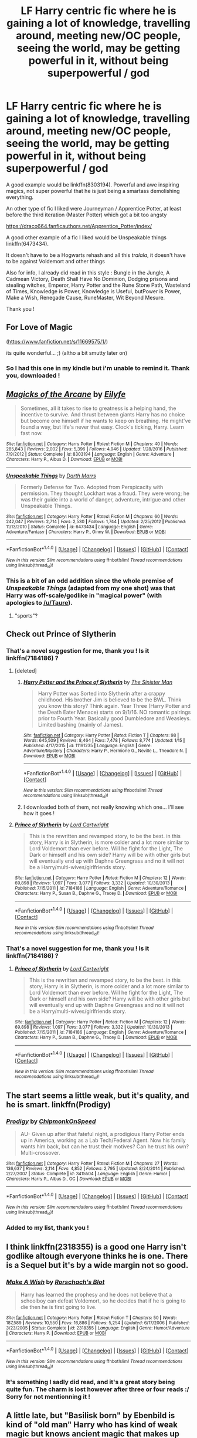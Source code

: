 #+TITLE: LF Harry centric fic where he is gaining a lot of knowledge, travelling around, meeting new/OC people, seeing the world, may be getting powerful in it, without being superpowerful / god

* LF Harry centric fic where he is gaining a lot of knowledge, travelling around, meeting new/OC people, seeing the world, may be getting powerful in it, without being superpowerful / god
:PROPERTIES:
:Author: Ptitlaby
:Score: 13
:DateUnix: 1516878721.0
:DateShort: 2018-Jan-25
:FlairText: Request
:END:
A good example would be linkffn(8303194). Powerful and awe inspiring magics, not super powerful that he is just being a smartass demolishing everything.

An other type of fic I liked were Journeyman / Apprentice Potter, at least before the third iteration (Master Potter) which got a bit too angsty

[[https://draco664.fanficauthors.net/Apprentice_Potter/index/]]

A good other example of a fic I liked would be Unspeakable things linkffn(6473434).

It doesn't have to be a Hogwarts rehash and all this /tralala/, it doesn't have to be against Voldemort and other things

Also for info, I already did read in this style : Bungle in the Jungle, A Cadmean Victory, Death Shall Have No Dominion, Dodging prisons and stealing witches, Emperor, Harry Potter and the Rune Stone Path, Wasteland of Times, Knowledge is Power, Knowledge is Useful, butPower is Power, Make a Wish, Renegade Cause, RuneMaster, Wit Beyond Mesure.

Thank you !


** For Love of Magic

([[https://www.fanfiction.net/s/11669575/1/]])

its quite wonderful... ;) (altho a bit smutty later on)
:PROPERTIES:
:Author: Ru-R
:Score: 6
:DateUnix: 1516899517.0
:DateShort: 2018-Jan-25
:END:

*** So I had this one in my kindle but i'm unable to remind it. Thank you, downloaded !
:PROPERTIES:
:Author: Ptitlaby
:Score: 1
:DateUnix: 1516918977.0
:DateShort: 2018-Jan-26
:END:


** [[http://www.fanfiction.net/s/8303194/1/][*/Magicks of the Arcane/*]] by [[https://www.fanfiction.net/u/2552465/Eilyfe][/Eilyfe/]]

#+begin_quote
  Sometimes, all it takes to rise to greatness is a helping hand, the incentive to survive. And thrust between giants Harry has no choice but become one himself if he wants to keep on breathing. He might've found a way, but life's never that easy. Clock's ticking, Harry. Learn fast now.
#+end_quote

^{/Site/: [[http://www.fanfiction.net/][fanfiction.net]] *|* /Category/: Harry Potter *|* /Rated/: Fiction M *|* /Chapters/: 40 *|* /Words/: 285,843 *|* /Reviews/: 2,002 *|* /Favs/: 5,396 *|* /Follows/: 4,946 *|* /Updated/: 1/28/2016 *|* /Published/: 7/9/2012 *|* /Status/: Complete *|* /id/: 8303194 *|* /Language/: English *|* /Genre/: Adventure *|* /Characters/: Harry P., Albus D. *|* /Download/: [[http://www.ff2ebook.com/old/ffn-bot/index.php?id=8303194&source=ff&filetype=epub][EPUB]] or [[http://www.ff2ebook.com/old/ffn-bot/index.php?id=8303194&source=ff&filetype=mobi][MOBI]]}

--------------

[[http://www.fanfiction.net/s/6473434/1/][*/Unspeakable Things/*]] by [[https://www.fanfiction.net/u/1229909/Darth-Marrs][/Darth Marrs/]]

#+begin_quote
  Formerly Defense for Two. Adopted from Perspicacity with permission. They thought Lockhart was a fraud. They were wrong; he was their guide into a world of danger, adventure, intrigue and other Unspeakable Things.
#+end_quote

^{/Site/: [[http://www.fanfiction.net/][fanfiction.net]] *|* /Category/: Harry Potter *|* /Rated/: Fiction M *|* /Chapters/: 60 *|* /Words/: 242,047 *|* /Reviews/: 2,714 *|* /Favs/: 2,530 *|* /Follows/: 1,744 *|* /Updated/: 2/25/2012 *|* /Published/: 11/13/2010 *|* /Status/: Complete *|* /id/: 6473434 *|* /Language/: English *|* /Genre/: Adventure/Fantasy *|* /Characters/: Harry P., Ginny W. *|* /Download/: [[http://www.ff2ebook.com/old/ffn-bot/index.php?id=6473434&source=ff&filetype=epub][EPUB]] or [[http://www.ff2ebook.com/old/ffn-bot/index.php?id=6473434&source=ff&filetype=mobi][MOBI]]}

--------------

*FanfictionBot*^{1.4.0} *|* [[[https://github.com/tusing/reddit-ffn-bot/wiki/Usage][Usage]]] | [[[https://github.com/tusing/reddit-ffn-bot/wiki/Changelog][Changelog]]] | [[[https://github.com/tusing/reddit-ffn-bot/issues/][Issues]]] | [[[https://github.com/tusing/reddit-ffn-bot/][GitHub]]] | [[[https://www.reddit.com/message/compose?to=tusing][Contact]]]

^{/New in this version: Slim recommendations using/ ffnbot!slim! /Thread recommendations using/ linksub(thread_id)!}
:PROPERTIES:
:Author: FanfictionBot
:Score: 3
:DateUnix: 1516878731.0
:DateShort: 2018-Jan-25
:END:

*** This is a bit of an odd addition since the whole premise of /Unspeakable Things/ (adapted from my one shot) was that Harry was off-scale/godlike in "magical power" (with apologies to [[/u/Taure]]).
:PROPERTIES:
:Author: __Pers
:Score: 1
:DateUnix: 1516976672.0
:DateShort: 2018-Jan-26
:END:

**** "sports"?
:PROPERTIES:
:Author: Socio_Pathic
:Score: 1
:DateUnix: 1517438262.0
:DateShort: 2018-Feb-01
:END:


** Check out Prince of Slytherin
:PROPERTIES:
:Author: Fierysword5
:Score: 3
:DateUnix: 1516884177.0
:DateShort: 2018-Jan-25
:END:

*** That's a novel suggestion for me, thank you ! Is it linkffn(7184186) ?
:PROPERTIES:
:Author: Ptitlaby
:Score: 1
:DateUnix: 1516919073.0
:DateShort: 2018-Jan-26
:END:

**** [deleted]
:PROPERTIES:
:Score: 3
:DateUnix: 1516939466.0
:DateShort: 2018-Jan-26
:END:

***** [[http://www.fanfiction.net/s/11191235/1/][*/Harry Potter and the Prince of Slytherin/*]] by [[https://www.fanfiction.net/u/4788805/The-Sinister-Man][/The Sinister Man/]]

#+begin_quote
  Harry Potter was Sorted into Slytherin after a crappy childhood. His brother Jim is believed to be the BWL. Think you know this story? Think again. Year Three (Harry Potter and the Death Eater Menace) starts on 9/1/16. NO romantic pairings prior to Fourth Year. Basically good Dumbledore and Weasleys. Limited bashing (mainly of James).
#+end_quote

^{/Site/: [[http://www.fanfiction.net/][fanfiction.net]] *|* /Category/: Harry Potter *|* /Rated/: Fiction T *|* /Chapters/: 98 *|* /Words/: 645,509 *|* /Reviews/: 8,464 *|* /Favs/: 7,478 *|* /Follows/: 8,774 *|* /Updated/: 1/15 *|* /Published/: 4/17/2015 *|* /id/: 11191235 *|* /Language/: English *|* /Genre/: Adventure/Mystery *|* /Characters/: Harry P., Hermione G., Neville L., Theodore N. *|* /Download/: [[http://www.ff2ebook.com/old/ffn-bot/index.php?id=11191235&source=ff&filetype=epub][EPUB]] or [[http://www.ff2ebook.com/old/ffn-bot/index.php?id=11191235&source=ff&filetype=mobi][MOBI]]}

--------------

*FanfictionBot*^{1.4.0} *|* [[[https://github.com/tusing/reddit-ffn-bot/wiki/Usage][Usage]]] | [[[https://github.com/tusing/reddit-ffn-bot/wiki/Changelog][Changelog]]] | [[[https://github.com/tusing/reddit-ffn-bot/issues/][Issues]]] | [[[https://github.com/tusing/reddit-ffn-bot/][GitHub]]] | [[[https://www.reddit.com/message/compose?to=tusing][Contact]]]

^{/New in this version: Slim recommendations using/ ffnbot!slim! /Thread recommendations using/ linksub(thread_id)!}
:PROPERTIES:
:Author: FanfictionBot
:Score: 1
:DateUnix: 1516939472.0
:DateShort: 2018-Jan-26
:END:


***** I downloaded both of them, not really knowing which one... I'll see how it goes !
:PROPERTIES:
:Author: Ptitlaby
:Score: 1
:DateUnix: 1516963906.0
:DateShort: 2018-Jan-26
:END:


**** [[http://www.fanfiction.net/s/7184186/1/][*/Prince of Slytherin/*]] by [[https://www.fanfiction.net/u/1766591/Lord-Cartwright][/Lord Cartwright/]]

#+begin_quote
  This is the rewritten and revamped story, to be the best. in this story, Harry is in Slytherin, is more colder and a lot more similar to Lord Voldemort than ever before. Will he fight for the Light, The Dark or himself and his own side? Harry will be with other girls but will eventually end up with Daphne Greengrass and no it will not be a Harry/multi-wives/girlfriends story.
#+end_quote

^{/Site/: [[http://www.fanfiction.net/][fanfiction.net]] *|* /Category/: Harry Potter *|* /Rated/: Fiction M *|* /Chapters/: 12 *|* /Words/: 69,898 *|* /Reviews/: 1,097 *|* /Favs/: 3,077 *|* /Follows/: 3,332 *|* /Updated/: 10/30/2013 *|* /Published/: 7/15/2011 *|* /id/: 7184186 *|* /Language/: English *|* /Genre/: Adventure/Romance *|* /Characters/: Harry P., Susan B., Daphne G., Tracey D. *|* /Download/: [[http://www.ff2ebook.com/old/ffn-bot/index.php?id=7184186&source=ff&filetype=epub][EPUB]] or [[http://www.ff2ebook.com/old/ffn-bot/index.php?id=7184186&source=ff&filetype=mobi][MOBI]]}

--------------

*FanfictionBot*^{1.4.0} *|* [[[https://github.com/tusing/reddit-ffn-bot/wiki/Usage][Usage]]] | [[[https://github.com/tusing/reddit-ffn-bot/wiki/Changelog][Changelog]]] | [[[https://github.com/tusing/reddit-ffn-bot/issues/][Issues]]] | [[[https://github.com/tusing/reddit-ffn-bot/][GitHub]]] | [[[https://www.reddit.com/message/compose?to=tusing][Contact]]]

^{/New in this version: Slim recommendations using/ ffnbot!slim! /Thread recommendations using/ linksub(thread_id)!}
:PROPERTIES:
:Author: FanfictionBot
:Score: 1
:DateUnix: 1516919129.0
:DateShort: 2018-Jan-26
:END:


*** That's a novel suggestion for me, thank you ! Is it linkffn(7184186) ?
:PROPERTIES:
:Author: Ptitlaby
:Score: 1
:DateUnix: 1516919087.0
:DateShort: 2018-Jan-26
:END:

**** [[http://www.fanfiction.net/s/7184186/1/][*/Prince of Slytherin/*]] by [[https://www.fanfiction.net/u/1766591/Lord-Cartwright][/Lord Cartwright/]]

#+begin_quote
  This is the rewritten and revamped story, to be the best. in this story, Harry is in Slytherin, is more colder and a lot more similar to Lord Voldemort than ever before. Will he fight for the Light, The Dark or himself and his own side? Harry will be with other girls but will eventually end up with Daphne Greengrass and no it will not be a Harry/multi-wives/girlfriends story.
#+end_quote

^{/Site/: [[http://www.fanfiction.net/][fanfiction.net]] *|* /Category/: Harry Potter *|* /Rated/: Fiction M *|* /Chapters/: 12 *|* /Words/: 69,898 *|* /Reviews/: 1,097 *|* /Favs/: 3,077 *|* /Follows/: 3,332 *|* /Updated/: 10/30/2013 *|* /Published/: 7/15/2011 *|* /id/: 7184186 *|* /Language/: English *|* /Genre/: Adventure/Romance *|* /Characters/: Harry P., Susan B., Daphne G., Tracey D. *|* /Download/: [[http://www.ff2ebook.com/old/ffn-bot/index.php?id=7184186&source=ff&filetype=epub][EPUB]] or [[http://www.ff2ebook.com/old/ffn-bot/index.php?id=7184186&source=ff&filetype=mobi][MOBI]]}

--------------

*FanfictionBot*^{1.4.0} *|* [[[https://github.com/tusing/reddit-ffn-bot/wiki/Usage][Usage]]] | [[[https://github.com/tusing/reddit-ffn-bot/wiki/Changelog][Changelog]]] | [[[https://github.com/tusing/reddit-ffn-bot/issues/][Issues]]] | [[[https://github.com/tusing/reddit-ffn-bot/][GitHub]]] | [[[https://www.reddit.com/message/compose?to=tusing][Contact]]]

^{/New in this version: Slim recommendations using/ ffnbot!slim! /Thread recommendations using/ linksub(thread_id)!}
:PROPERTIES:
:Author: FanfictionBot
:Score: 1
:DateUnix: 1516919096.0
:DateShort: 2018-Jan-26
:END:


** The start seems a little weak, but it's quality, and he is smart. linkffn(Prodigy)
:PROPERTIES:
:Author: Stjernepus
:Score: 2
:DateUnix: 1516926132.0
:DateShort: 2018-Jan-26
:END:

*** [[http://www.fanfiction.net/s/3415504/1/][*/Prodigy/*]] by [[https://www.fanfiction.net/u/1004602/ChipmonkOnSpeed][/ChipmonkOnSpeed/]]

#+begin_quote
  AU- Given up after that fateful night, a prodigious Harry Potter ends up in America, working as a Lab Tech/Federal Agent. Now his family wants him back, but can he trust their motives? Can he trust his own? Multi-crossover.
#+end_quote

^{/Site/: [[http://www.fanfiction.net/][fanfiction.net]] *|* /Category/: Harry Potter *|* /Rated/: Fiction M *|* /Chapters/: 27 *|* /Words/: 136,637 *|* /Reviews/: 2,114 *|* /Favs/: 4,852 *|* /Follows/: 2,795 *|* /Updated/: 8/24/2014 *|* /Published/: 2/27/2007 *|* /Status/: Complete *|* /id/: 3415504 *|* /Language/: English *|* /Genre/: Humor *|* /Characters/: Harry P., Albus D., OC *|* /Download/: [[http://www.ff2ebook.com/old/ffn-bot/index.php?id=3415504&source=ff&filetype=epub][EPUB]] or [[http://www.ff2ebook.com/old/ffn-bot/index.php?id=3415504&source=ff&filetype=mobi][MOBI]]}

--------------

*FanfictionBot*^{1.4.0} *|* [[[https://github.com/tusing/reddit-ffn-bot/wiki/Usage][Usage]]] | [[[https://github.com/tusing/reddit-ffn-bot/wiki/Changelog][Changelog]]] | [[[https://github.com/tusing/reddit-ffn-bot/issues/][Issues]]] | [[[https://github.com/tusing/reddit-ffn-bot/][GitHub]]] | [[[https://www.reddit.com/message/compose?to=tusing][Contact]]]

^{/New in this version: Slim recommendations using/ ffnbot!slim! /Thread recommendations using/ linksub(thread_id)!}
:PROPERTIES:
:Author: FanfictionBot
:Score: 1
:DateUnix: 1516926150.0
:DateShort: 2018-Jan-26
:END:


*** Added to my list, thank you !
:PROPERTIES:
:Author: Ptitlaby
:Score: 0
:DateUnix: 1516963858.0
:DateShort: 2018-Jan-26
:END:


** I think linkffn(2318355) is a good one Harry isn't godlike altough everyone thinks he is one. There is a Sequel but it's by a wide margin not so good.
:PROPERTIES:
:Author: Mac_cy
:Score: 1
:DateUnix: 1516896835.0
:DateShort: 2018-Jan-25
:END:

*** [[http://www.fanfiction.net/s/2318355/1/][*/Make A Wish/*]] by [[https://www.fanfiction.net/u/686093/Rorschach-s-Blot][/Rorschach's Blot/]]

#+begin_quote
  Harry has learned the prophesy and he does not believe that a schoolboy can defeat Voldemort, so he decides that if he is going to die then he is first going to live.
#+end_quote

^{/Site/: [[http://www.fanfiction.net/][fanfiction.net]] *|* /Category/: Harry Potter *|* /Rated/: Fiction T *|* /Chapters/: 50 *|* /Words/: 187,589 *|* /Reviews/: 10,550 *|* /Favs/: 16,886 *|* /Follows/: 5,254 *|* /Updated/: 6/17/2006 *|* /Published/: 3/23/2005 *|* /Status/: Complete *|* /id/: 2318355 *|* /Language/: English *|* /Genre/: Humor/Adventure *|* /Characters/: Harry P. *|* /Download/: [[http://www.ff2ebook.com/old/ffn-bot/index.php?id=2318355&source=ff&filetype=epub][EPUB]] or [[http://www.ff2ebook.com/old/ffn-bot/index.php?id=2318355&source=ff&filetype=mobi][MOBI]]}

--------------

*FanfictionBot*^{1.4.0} *|* [[[https://github.com/tusing/reddit-ffn-bot/wiki/Usage][Usage]]] | [[[https://github.com/tusing/reddit-ffn-bot/wiki/Changelog][Changelog]]] | [[[https://github.com/tusing/reddit-ffn-bot/issues/][Issues]]] | [[[https://github.com/tusing/reddit-ffn-bot/][GitHub]]] | [[[https://www.reddit.com/message/compose?to=tusing][Contact]]]

^{/New in this version: Slim recommendations using/ ffnbot!slim! /Thread recommendations using/ linksub(thread_id)!}
:PROPERTIES:
:Author: FanfictionBot
:Score: 2
:DateUnix: 1516896853.0
:DateShort: 2018-Jan-25
:END:


*** It's something I sadly did read, and it's a great story being quite fun. The charm is lost however after three or four reads :/ Sorry for not mentionning it !
:PROPERTIES:
:Author: Ptitlaby
:Score: 1
:DateUnix: 1516918916.0
:DateShort: 2018-Jan-26
:END:


** A little late, but "Basilisk born" by Ebenbild is kind of "old man" Harry who has kind of weak magic but knows ancient magic that makes up for it. He's also a healer, which I liked.
:PROPERTIES:
:Author: OmniumRerum
:Score: 1
:DateUnix: 1523245005.0
:DateShort: 2018-Apr-09
:END:

*** Ooooh thank you, downloading it !
:PROPERTIES:
:Author: Ptitlaby
:Score: 1
:DateUnix: 1523252430.0
:DateShort: 2018-Apr-09
:END:
